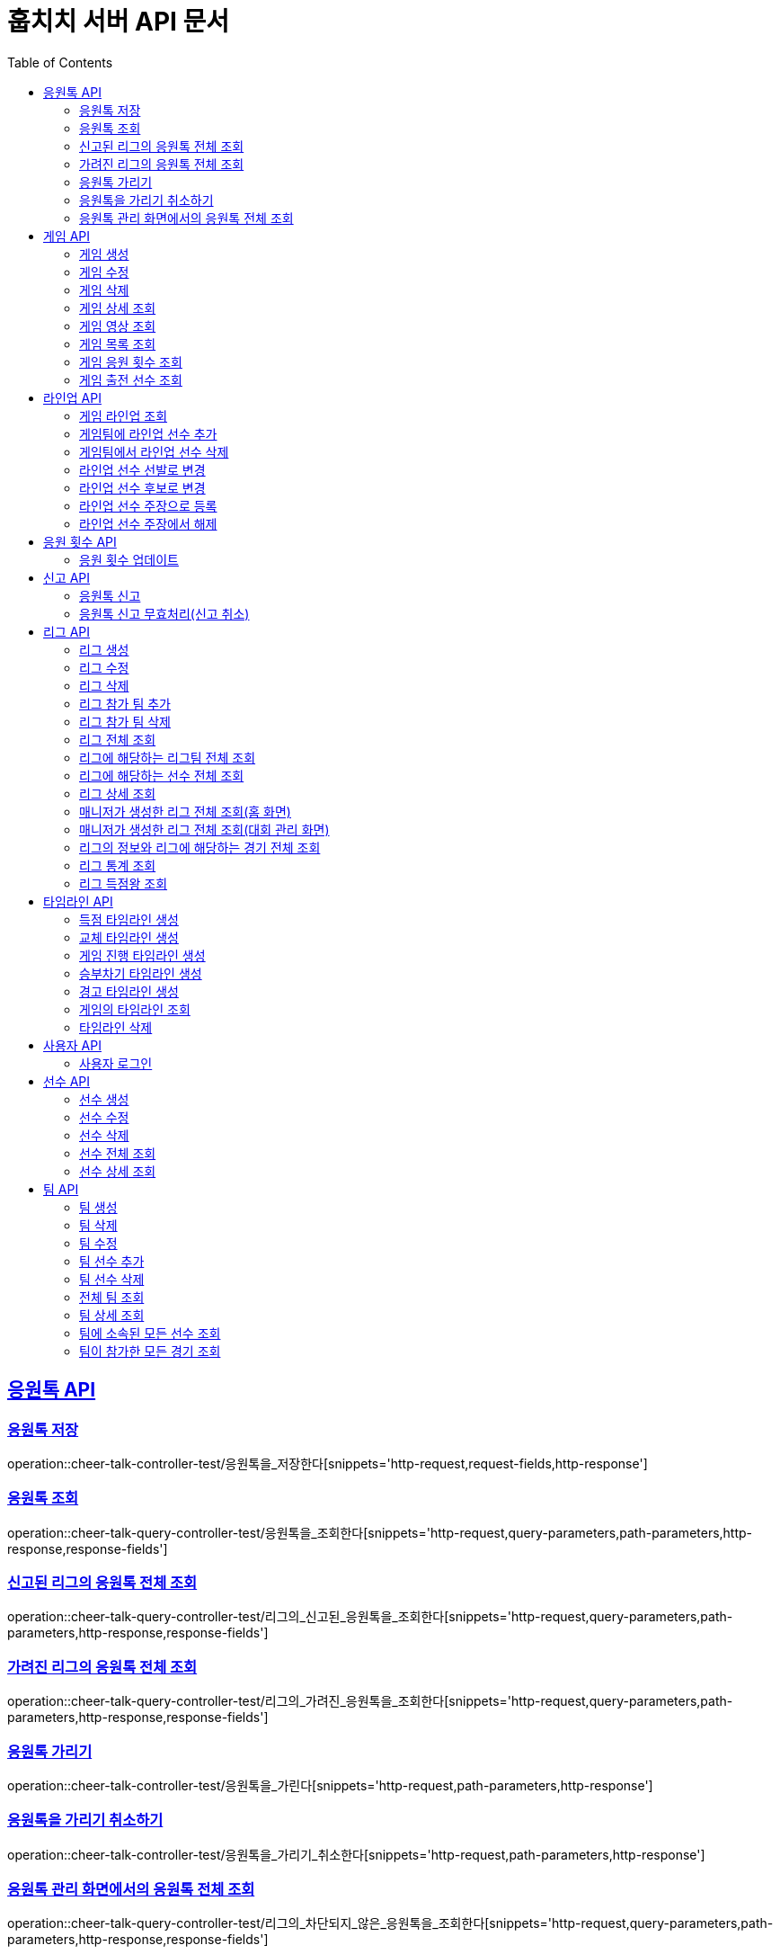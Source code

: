= 훕치치 서버 API 문서
:doctype: book
:icons: font
:source-highlighter: highlightjs
:toc: left
:toclevels: 2
:sectlinks:

== 응원톡 API

=== 응원톡 저장

operation::cheer-talk-controller-test/응원톡을_저장한다[snippets='http-request,request-fields,http-response']

=== 응원톡 조회

operation::cheer-talk-query-controller-test/응원톡을_조회한다[snippets='http-request,query-parameters,path-parameters,http-response,response-fields']

=== 신고된 리그의 응원톡 전체 조회

operation::cheer-talk-query-controller-test/리그의_신고된_응원톡을_조회한다[snippets='http-request,query-parameters,path-parameters,http-response,response-fields']

=== 가려진 리그의 응원톡 전체 조회

operation::cheer-talk-query-controller-test/리그의_가려진_응원톡을_조회한다[snippets='http-request,query-parameters,path-parameters,http-response,response-fields']

=== 응원톡 가리기

operation::cheer-talk-controller-test/응원톡을_가린다[snippets='http-request,path-parameters,http-response']

=== 응원톡을 가리기 취소하기

operation::cheer-talk-controller-test/응원톡을_가리기_취소한다[snippets='http-request,path-parameters,http-response']

=== 응원톡 관리 화면에서의 응원톡 전체 조회

operation::cheer-talk-query-controller-test/리그의_차단되지_않은_응원톡을_조회한다[snippets='http-request,query-parameters,path-parameters,http-response,response-fields']

== 게임 API

=== 게임 생성

operation::game-controller-test/게임을_등록한다[snippets='http-request,path-parameters,request-cookies,request-fields,http-response']

=== 게임 수정

operation::game-controller-test/게임을_수정한다[snippets='http-request,path-parameters,request-cookies,request-fields,http-response']

=== 게임 삭제

operation::game-controller-test/게임을_삭제한다[snippets='http-request,path-parameters,request-cookies']

=== 게임 상세 조회

operation::game-query-controller-test/게임을_상세_조회한다[snippets='http-request,path-parameters,http-response,response-fields']

=== 게임 영상 조회

operation::game-query-controller-test/게임_영상_id를_조회한다[snippets='http-request,path-parameters,http-response,response-fields']

=== 게임 목록 조회

operation::game-query-controller-test/게임_목록을_조회한다[snippets='http-request,query-parameters,http-response,response-fields']

=== 게임 응원 횟수 조회

operation::game-query-controller-test/응원_횟수를_조회한다[snippets='http-request,path-parameters,http-response,response-fields']

=== 게임 출전 선수 조회

operation::game-query-controller-test/출전_선수를_조회한다[snippets='http-request,path-parameters,http-response,response-fields']

== 라인업 API

=== 게임 라인업 조회

operation::game-query-controller-test/라인업을_조회한다[snippets='http-request,path-parameters,http-response,response-fields']

=== 게임팀에 라인업 선수 추가

operation::game-controller-test/게임팀_라인업에_선수를_추가한다[snippets='http-request,path-parameters,request-fields,http-response']

=== 게임팀에서 라인업 선수 삭제

operation::game-controller-test/게임팀_라인업에서_선수를_삭제한다[snippets='path-parameters']

=== 라인업 선수 선발로 변경

operation::game-controller-test/라인업_선수의_상태를_선발로_변경한다[snippets='path-parameters']

=== 라인업 선수 후보로 변경

operation::game-controller-test/라인업_선수의_상태를_후보로_변경한다[snippets='path-parameters']

=== 라인업 선수 주장으로 등록

operation::game-controller-test/라인업_선수를_주장으로_등록한다[snippets='path-parameters']

=== 라인업 선수 주장에서 해제

operation::game-controller-test/라인업_선수를_주장에서_해제한다[snippets='path-parameters']

== 응원 횟수 API

=== 응원 횟수 업데이트

operation::game-controller-test/응원_횟수를_업데이트한다[snippets='http-request,request-fields,http-response']

== 신고 API

=== 응원톡 신고

operation::report-controller-test/응원톡을_신고한다[snippets='http-request,request-fields,http-response']

=== 응원톡 신고 무효처리(신고 취소)

operation::report-controller-test/신고된_응원톡을_무효처리한다[snippets='http-request,path-parameters,http-response']

== 리그 API

=== 리그 생성

operation::league-controller-test/리그를_생성한다[snippets='http-request,request-cookies,request-fields,http-response']

=== 리그 수정

operation::league-controller-test/리그를_수정한다[snippets='http-request,request-cookies,request-fields,http-response']

=== 리그 삭제

operation::league-controller-test/리그를_삭제한다[snippets='http-request,request-cookies,path-parameters,http-response']

=== 리그 참가 팀 추가

operation::league-controller-test/리그에_참가하는_팀들을_추가한다[snippets='http-request,path-parameters,request-cookies,request-fields,http-response']

=== 리그 참가 팀 삭제

operation::league-controller-test/리그에_참가하는_팀들을_삭제한다[snippets='http-request,path-parameters,request-cookies,request-fields,http-response']

=== 리그 전체 조회

operation::league-query-controller-test/리그_전체를_조회한다[snippets='http-request,query-parameters,http-response,response-fields']

=== 리그에 해당하는 리그팀 전체 조회

operation::league-query-controller-test/리그의_모든_리그팀을_라운드별로_조회한다[snippets='http-request,path-parameters,query-parameters,http-response,response-fields']

=== 리그에 해당하는 선수 전체 조회

operation::league-query-controller-test/리그팀의_모든_선수를_조회한다[snippets='http-request,path-parameters,http-response,response-fields']

=== 리그 상세 조회

operation::league-query-controller-test/리그를_하나_조회한다[snippets='http-request,path-parameters,http-response,response-fields']

=== 매니저가 생성한 리그 전체 조회(홈 화면)

operation::league-query-controller-test/매니저가_생성한_모든_리그와_진행중_경기를_조회한다[snippets='http-request,http-response,response-fields']

=== 매니저가 생성한 리그 전체 조회(대회 관리 화면)

operation::league-query-controller-test/매니저가_생성한_모든_리그를_조회한다[snippets='http-request,http-response,response-fields']

=== 리그의 정보와 리그에 해당하는 경기 전체 조회

operation::league-query-controller-test/리그의_정보와_리그에_속한_모든_경기를_조회한다[snippets='http-request,http-response,response-fields']

=== 리그 통계 조회

operation::league-query-controller-test/리그_통계를_조회한다[snippets='http-request,path-parameters,http-response,response-fields']

=== 리그 득점왕 조회

operation::league-query-controller-test/리그_득점왕을_조회한다[snippets='http-request,path-parameters,http-response,response-fields']

== 타임라인 API

=== 득점 타임라인 생성

operation::timeline-controller-test/득점_타임라인을_생성한다[snippets='http-request,path-parameters,request-fields,http-response']

=== 교체 타임라인 생성

operation::timeline-controller-test/교체_타임라인을_생성한다[snippets='http-request,path-parameters,request-fields,http-response']

=== 게임 진행 타임라인 생성

operation::timeline-controller-test/게임_진행_변경_타임라인을_생성한다[snippets='http-request,path-parameters,request-fields,http-response']

=== 승부차기 타임라인 생성

operation::timeline-controller-test/게임_승부차기_타임라인을_생성한다[snippets='http-request,path-parameters,request-fields,http-response']

=== 경고 타임라인 생성

operation::timeline-controller-test/경고_타임라인을_생성한다[snippets='http-request,path-parameters,request-fields,http-response']

=== 게임의 타임라인 조회

operation::timeline-query-controller-test/타임라인을_조회한다[snippets='http-request,path-parameters,http-response,response-fields']

=== 타임라인 삭제

operation::timeline-controller-test/타임라인을_삭제한다[snippets='http-request,request-cookies,path-parameters,http-response']

== 사용자 API

=== 사용자 로그인

operation::auth-controller-test/로그인을_한다[snippets='http-request,request-fields,http-response']

== 선수 API

=== 선수 생성

operation::player-controller-test/선수를_생성한다[snippets='http-request,request-fields,http-response']

=== 선수 수정

operation::player-controller-test/선수_정보를_수정한다[snippets='http-request,path-parameters,request-cookies,request-fields']

=== 선수 삭제

operation::player-controller-test/선수를_삭제한다[snippets='http-request,path-parameters,request-cookies']

=== 선수 전체 조회

operation::player-query-controller-test/선수_전체를_조회한다[snippets='http-request,http-response,response-fields']

=== 선수 상세 조회

operation::player-query-controller-test/선수를_상세_조회한다[snippets='http-request,path-parameters,http-response,response-fields']

== 팀 API

=== 팀 생성

operation::team-controller-test/팀을_생성한다[snippets='http-request,request-cookies,request-fields,http-response']

=== 팀 삭제

operation::team-controller-test/팀을_삭제한다[snippets='http-request,request-cookies,path-parameters,request-fields,http-response']

=== 팀 수정

operation::team-controller-test/팀_정보를_수정한다[snippets='http-request,request-cookies,path-parameters,request-fields,http-response']

=== 팀 선수 추가

operation::team-controller-test/팀에_선수들을_추가한다[snippets='http-request,request-cookies,path-parameters,request-fields,http-response']

=== 팀 선수 삭제

operation::team-controller-test/팀에서_선수를_제거한다[snippets='http-request,request-cookies,path-parameters']

=== 전체 팀 조회

operation::team-query-controller-test/모든_팀을_조회한다[snippets='http-request,query-parameters,http-response,response-fields']

=== 팀 상세 조회

operation::team-query-controller-test/팀을_상세_조회한다[snippets='http-request,path-parameters,http-response,response-fields']

=== 팀에 소속된 모든 선수 조회

operation::team-query-controller-test/팀에_소속된_모든_선수를_조회한다[snippets='http-request,path-parameters,http-response,response-fields']

=== 팀이 참가한 모든 경기 조회

operation::team-query-controller-test/팀이_참가한_모든_경기를_조회한다[snippets='http-request,path-parameters,http-response,response-fields']

